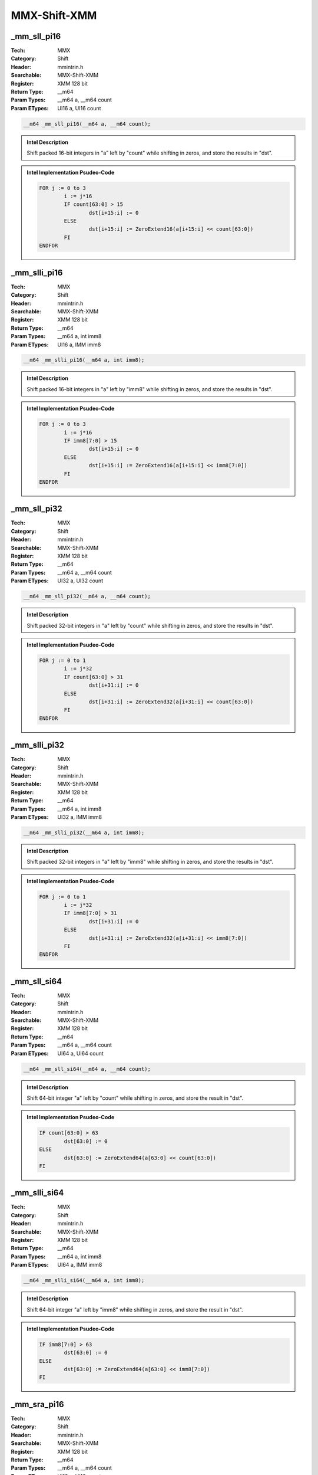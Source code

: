 MMX-Shift-XMM
=============

_mm_sll_pi16
------------
:Tech: MMX
:Category: Shift
:Header: mmintrin.h
:Searchable: MMX-Shift-XMM
:Register: XMM 128 bit
:Return Type: __m64
:Param Types:
    __m64 a, 
    __m64 count
:Param ETypes:
    UI16 a, 
    UI16 count

.. code-block:: C

    __m64 _mm_sll_pi16(__m64 a, __m64 count);

.. admonition:: Intel Description

    Shift packed 16-bit integers in "a" left by "count" while shifting in zeros, and store the results in "dst".

.. deprecated:: X87

    MMX technology intrinsics can cause issues on modern processors and should generally be avoided. Use SSE2, AVX, or later instruction sets instead, especially when targeting modern processors.

.. admonition:: Intel Implementation Psudeo-Code

    .. code-block:: text

        
        FOR j := 0 to 3
        	i := j*16
        	IF count[63:0] > 15
        		dst[i+15:i] := 0
        	ELSE
        		dst[i+15:i] := ZeroExtend16(a[i+15:i] << count[63:0])
        	FI
        ENDFOR
        	

_mm_slli_pi16
-------------
:Tech: MMX
:Category: Shift
:Header: mmintrin.h
:Searchable: MMX-Shift-XMM
:Register: XMM 128 bit
:Return Type: __m64
:Param Types:
    __m64 a, 
    int imm8
:Param ETypes:
    UI16 a, 
    IMM imm8

.. code-block:: C

    __m64 _mm_slli_pi16(__m64 a, int imm8);

.. admonition:: Intel Description

    Shift packed 16-bit integers in "a" left by "imm8" while shifting in zeros, and store the results in "dst".

.. deprecated:: X87

    MMX technology intrinsics can cause issues on modern processors and should generally be avoided. Use SSE2, AVX, or later instruction sets instead, especially when targeting modern processors.

.. admonition:: Intel Implementation Psudeo-Code

    .. code-block:: text

        
        FOR j := 0 to 3
        	i := j*16
        	IF imm8[7:0] > 15
        		dst[i+15:i] := 0
        	ELSE
        		dst[i+15:i] := ZeroExtend16(a[i+15:i] << imm8[7:0])
        	FI
        ENDFOR
        	

_mm_sll_pi32
------------
:Tech: MMX
:Category: Shift
:Header: mmintrin.h
:Searchable: MMX-Shift-XMM
:Register: XMM 128 bit
:Return Type: __m64
:Param Types:
    __m64 a, 
    __m64 count
:Param ETypes:
    UI32 a, 
    UI32 count

.. code-block:: C

    __m64 _mm_sll_pi32(__m64 a, __m64 count);

.. admonition:: Intel Description

    Shift packed 32-bit integers in "a" left by "count" while shifting in zeros, and store the results in "dst".

.. deprecated:: X87

    MMX technology intrinsics can cause issues on modern processors and should generally be avoided. Use SSE2, AVX, or later instruction sets instead, especially when targeting modern processors.

.. admonition:: Intel Implementation Psudeo-Code

    .. code-block:: text

        
        FOR j := 0 to 1
        	i := j*32
        	IF count[63:0] > 31
        		dst[i+31:i] := 0
        	ELSE
        		dst[i+31:i] := ZeroExtend32(a[i+31:i] << count[63:0])
        	FI
        ENDFOR
        	

_mm_slli_pi32
-------------
:Tech: MMX
:Category: Shift
:Header: mmintrin.h
:Searchable: MMX-Shift-XMM
:Register: XMM 128 bit
:Return Type: __m64
:Param Types:
    __m64 a, 
    int imm8
:Param ETypes:
    UI32 a, 
    IMM imm8

.. code-block:: C

    __m64 _mm_slli_pi32(__m64 a, int imm8);

.. admonition:: Intel Description

    Shift packed 32-bit integers in "a" left by "imm8" while shifting in zeros, and store the results in "dst".

.. deprecated:: X87

    MMX technology intrinsics can cause issues on modern processors and should generally be avoided. Use SSE2, AVX, or later instruction sets instead, especially when targeting modern processors.

.. admonition:: Intel Implementation Psudeo-Code

    .. code-block:: text

        
        FOR j := 0 to 1
        	i := j*32
        	IF imm8[7:0] > 31
        		dst[i+31:i] := 0
        	ELSE
        		dst[i+31:i] := ZeroExtend32(a[i+31:i] << imm8[7:0])
        	FI
        ENDFOR
        	

_mm_sll_si64
------------
:Tech: MMX
:Category: Shift
:Header: mmintrin.h
:Searchable: MMX-Shift-XMM
:Register: XMM 128 bit
:Return Type: __m64
:Param Types:
    __m64 a, 
    __m64 count
:Param ETypes:
    UI64 a, 
    UI64 count

.. code-block:: C

    __m64 _mm_sll_si64(__m64 a, __m64 count);

.. admonition:: Intel Description

    Shift 64-bit integer "a" left by "count" while shifting in zeros, and store the result in "dst".

.. deprecated:: X87

    MMX technology intrinsics can cause issues on modern processors and should generally be avoided. Use SSE2, AVX, or later instruction sets instead, especially when targeting modern processors.

.. admonition:: Intel Implementation Psudeo-Code

    .. code-block:: text

        
        IF count[63:0] > 63
        	dst[63:0] := 0
        ELSE
        	dst[63:0] := ZeroExtend64(a[63:0] << count[63:0])
        FI
        	

_mm_slli_si64
-------------
:Tech: MMX
:Category: Shift
:Header: mmintrin.h
:Searchable: MMX-Shift-XMM
:Register: XMM 128 bit
:Return Type: __m64
:Param Types:
    __m64 a, 
    int imm8
:Param ETypes:
    UI64 a, 
    IMM imm8

.. code-block:: C

    __m64 _mm_slli_si64(__m64 a, int imm8);

.. admonition:: Intel Description

    Shift 64-bit integer "a" left by "imm8" while shifting in zeros, and store the result in "dst".

.. deprecated:: X87

    MMX technology intrinsics can cause issues on modern processors and should generally be avoided. Use SSE2, AVX, or later instruction sets instead, especially when targeting modern processors.

.. admonition:: Intel Implementation Psudeo-Code

    .. code-block:: text

        
        IF imm8[7:0] > 63
        	dst[63:0] := 0
        ELSE
        	dst[63:0] := ZeroExtend64(a[63:0] << imm8[7:0])
        FI
        	

_mm_sra_pi16
------------
:Tech: MMX
:Category: Shift
:Header: mmintrin.h
:Searchable: MMX-Shift-XMM
:Register: XMM 128 bit
:Return Type: __m64
:Param Types:
    __m64 a, 
    __m64 count
:Param ETypes:
    UI16 a, 
    UI16 count

.. code-block:: C

    __m64 _mm_sra_pi16(__m64 a, __m64 count);

.. admonition:: Intel Description

    Shift packed 16-bit integers in "a" right by "count" while shifting in sign bits, and store the results in "dst".

.. deprecated:: X87

    MMX technology intrinsics can cause issues on modern processors and should generally be avoided. Use SSE2, AVX, or later instruction sets instead, especially when targeting modern processors.

.. admonition:: Intel Implementation Psudeo-Code

    .. code-block:: text

        
        FOR j := 0 to 3
        	i := j*16
        	IF count[63:0] > 15
        		dst[i+15:i] := (a[i+15] ? 0xFFFF : 0x0)
        	ELSE
        		dst[i+15:i] := SignExtend16(a[i+15:i] >> count[63:0])
        	FI
        ENDFOR
        	

_mm_srai_pi16
-------------
:Tech: MMX
:Category: Shift
:Header: mmintrin.h
:Searchable: MMX-Shift-XMM
:Register: XMM 128 bit
:Return Type: __m64
:Param Types:
    __m64 a, 
    int imm8
:Param ETypes:
    UI16 a, 
    IMM imm8

.. code-block:: C

    __m64 _mm_srai_pi16(__m64 a, int imm8);

.. admonition:: Intel Description

    Shift packed 16-bit integers in "a" right by "imm8" while shifting in sign bits, and store the results in "dst".

.. deprecated:: X87

    MMX technology intrinsics can cause issues on modern processors and should generally be avoided. Use SSE2, AVX, or later instruction sets instead, especially when targeting modern processors.

.. admonition:: Intel Implementation Psudeo-Code

    .. code-block:: text

        
        FOR j := 0 to 3
        	i := j*16
        	IF imm8[7:0] > 15
        		dst[i+15:i] := (a[i+15] ? 0xFFFF : 0x0)
        	ELSE
        		dst[i+15:i] := SignExtend16(a[i+15:i] >> imm8[7:0])
        	FI
        ENDFOR
        	

_mm_sra_pi32
------------
:Tech: MMX
:Category: Shift
:Header: mmintrin.h
:Searchable: MMX-Shift-XMM
:Register: XMM 128 bit
:Return Type: __m64
:Param Types:
    __m64 a, 
    __m64 count
:Param ETypes:
    UI32 a, 
    UI32 count

.. code-block:: C

    __m64 _mm_sra_pi32(__m64 a, __m64 count);

.. admonition:: Intel Description

    Shift packed 32-bit integers in "a" right by "count" while shifting in sign bits, and store the results in "dst".

.. deprecated:: X87

    MMX technology intrinsics can cause issues on modern processors and should generally be avoided. Use SSE2, AVX, or later instruction sets instead, especially when targeting modern processors.

.. admonition:: Intel Implementation Psudeo-Code

    .. code-block:: text

        
        FOR j := 0 to 1
        	i := j*32
        	IF count[63:0] > 31
        		dst[i+31:i] := (a[i+31] ? 0xFFFFFFFF : 0x0)
        	ELSE
        		dst[i+31:i] := SignExtend32(a[i+31:i] >> count[63:0])
        	FI
        ENDFOR
        	

_mm_srai_pi32
-------------
:Tech: MMX
:Category: Shift
:Header: mmintrin.h
:Searchable: MMX-Shift-XMM
:Register: XMM 128 bit
:Return Type: __m64
:Param Types:
    __m64 a, 
    int imm8
:Param ETypes:
    UI32 a, 
    IMM imm8

.. code-block:: C

    __m64 _mm_srai_pi32(__m64 a, int imm8);

.. admonition:: Intel Description

    Shift packed 32-bit integers in "a" right by "imm8" while shifting in sign bits, and store the results in "dst".

.. deprecated:: X87

    MMX technology intrinsics can cause issues on modern processors and should generally be avoided. Use SSE2, AVX, or later instruction sets instead, especially when targeting modern processors.

.. admonition:: Intel Implementation Psudeo-Code

    .. code-block:: text

        
        FOR j := 0 to 1
        	i := j*32
        	IF imm8[7:0] > 31
        		dst[i+31:i] := (a[i+31] ? 0xFFFFFFFF : 0x0)
        	ELSE
        		dst[i+31:i] := SignExtend32(a[i+31:i] >> imm8[7:0])
        	FI
        ENDFOR
        	

_mm_srl_pi16
------------
:Tech: MMX
:Category: Shift
:Header: mmintrin.h
:Searchable: MMX-Shift-XMM
:Register: XMM 128 bit
:Return Type: __m64
:Param Types:
    __m64 a, 
    __m64 count
:Param ETypes:
    UI16 a, 
    UI16 count

.. code-block:: C

    __m64 _mm_srl_pi16(__m64 a, __m64 count);

.. admonition:: Intel Description

    Shift packed 16-bit integers in "a" right by "count" while shifting in zeros, and store the results in "dst".

.. deprecated:: X87

    MMX technology intrinsics can cause issues on modern processors and should generally be avoided. Use SSE2, AVX, or later instruction sets instead, especially when targeting modern processors.

.. admonition:: Intel Implementation Psudeo-Code

    .. code-block:: text

        
        FOR j := 0 to 3
        	i := j*16
        	IF count[63:0] > 15
        		dst[i+15:i] := 0
        	ELSE
        		dst[i+15:i] := ZeroExtend16(a[i+15:i] >> count[63:0])
        	FI
        ENDFOR
        	

_mm_srli_pi16
-------------
:Tech: MMX
:Category: Shift
:Header: mmintrin.h
:Searchable: MMX-Shift-XMM
:Register: XMM 128 bit
:Return Type: __m64
:Param Types:
    __m64 a, 
    int imm8
:Param ETypes:
    UI16 a, 
    IMM imm8

.. code-block:: C

    __m64 _mm_srli_pi16(__m64 a, int imm8);

.. admonition:: Intel Description

    Shift packed 16-bit integers in "a" right by "imm8" while shifting in zeros, and store the results in "dst".

.. deprecated:: X87

    MMX technology intrinsics can cause issues on modern processors and should generally be avoided. Use SSE2, AVX, or later instruction sets instead, especially when targeting modern processors.

.. admonition:: Intel Implementation Psudeo-Code

    .. code-block:: text

        
        FOR j := 0 to 3
        	i := j*16
        	IF imm8[7:0] > 15
        		dst[i+15:i] := 0
        	ELSE
        		dst[i+15:i] := ZeroExtend16(a[i+15:i] >> imm8[7:0])
        	FI
        ENDFOR
        	

_mm_srl_pi32
------------
:Tech: MMX
:Category: Shift
:Header: mmintrin.h
:Searchable: MMX-Shift-XMM
:Register: XMM 128 bit
:Return Type: __m64
:Param Types:
    __m64 a, 
    __m64 count
:Param ETypes:
    UI32 a, 
    UI32 count

.. code-block:: C

    __m64 _mm_srl_pi32(__m64 a, __m64 count);

.. admonition:: Intel Description

    Shift packed 32-bit integers in "a" right by "count" while shifting in zeros, and store the results in "dst".

.. deprecated:: X87

    MMX technology intrinsics can cause issues on modern processors and should generally be avoided. Use SSE2, AVX, or later instruction sets instead, especially when targeting modern processors.

.. admonition:: Intel Implementation Psudeo-Code

    .. code-block:: text

        
        FOR j := 0 to 1
        	i := j*32
        	IF count[63:0] > 31
        		dst[i+31:i] := 0
        	ELSE
        		dst[i+31:i] := ZeroExtend32(a[i+31:i] >> count[63:0])
        	FI
        ENDFOR
        	

_mm_srli_pi32
-------------
:Tech: MMX
:Category: Shift
:Header: mmintrin.h
:Searchable: MMX-Shift-XMM
:Register: XMM 128 bit
:Return Type: __m64
:Param Types:
    __m64 a, 
    int imm8
:Param ETypes:
    UI32 a, 
    IMM imm8

.. code-block:: C

    __m64 _mm_srli_pi32(__m64 a, int imm8);

.. admonition:: Intel Description

    Shift packed 32-bit integers in "a" right by "imm8" while shifting in zeros, and store the results in "dst".

.. deprecated:: X87

    MMX technology intrinsics can cause issues on modern processors and should generally be avoided. Use SSE2, AVX, or later instruction sets instead, especially when targeting modern processors.

.. admonition:: Intel Implementation Psudeo-Code

    .. code-block:: text

        
        FOR j := 0 to 1
        	i := j*32
        	IF imm8[7:0] > 31
        		dst[i+31:i] := 0
        	ELSE
        		dst[i+31:i] := ZeroExtend32(a[i+31:i] >> imm8[7:0])
        	FI
        ENDFOR
        	

_mm_srl_si64
------------
:Tech: MMX
:Category: Shift
:Header: mmintrin.h
:Searchable: MMX-Shift-XMM
:Register: XMM 128 bit
:Return Type: __m64
:Param Types:
    __m64 a, 
    __m64 count
:Param ETypes:
    UI64 a, 
    UI64 count

.. code-block:: C

    __m64 _mm_srl_si64(__m64 a, __m64 count);

.. admonition:: Intel Description

    Shift 64-bit integer "a" right by "count" while shifting in zeros, and store the result in "dst".

.. deprecated:: X87

    MMX technology intrinsics can cause issues on modern processors and should generally be avoided. Use SSE2, AVX, or later instruction sets instead, especially when targeting modern processors.

.. admonition:: Intel Implementation Psudeo-Code

    .. code-block:: text

        
        IF count[63:0] > 63
        	dst[63:0] := 0
        ELSE
        	dst[63:0] := ZeroExtend64(a[63:0] >> count[63:0])
        FI
        	

_mm_srli_si64
-------------
:Tech: MMX
:Category: Shift
:Header: mmintrin.h
:Searchable: MMX-Shift-XMM
:Register: XMM 128 bit
:Return Type: __m64
:Param Types:
    __m64 a, 
    int imm8
:Param ETypes:
    UI64 a, 
    IMM imm8

.. code-block:: C

    __m64 _mm_srli_si64(__m64 a, int imm8);

.. admonition:: Intel Description

    Shift 64-bit integer "a" right by "imm8" while shifting in zeros, and store the result in "dst".

.. deprecated:: X87

    MMX technology intrinsics can cause issues on modern processors and should generally be avoided. Use SSE2, AVX, or later instruction sets instead, especially when targeting modern processors.

.. admonition:: Intel Implementation Psudeo-Code

    .. code-block:: text

        
        IF imm8[7:0] > 63
        	dst[63:0] := 0
        ELSE
        	dst[63:0] := ZeroExtend64(a[63:0] >> imm8[7:0])
        FI
        	

